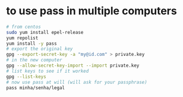 * to use pass in multiple computers

  #+BEGIN_SRC sh
  # from centos
  sudo yum install epel-release
  yum repolist
  yum install -y pass
  # export the original key
  gpg --export-secret-key -a "my@id.com" > private.key
  # in the new computer
  gpg --allow-secret-key-import --import private.key
  # list keys to see if it worked
  gpg --list-keys
  # now use pass at will (will ask for your passphrase)
  pass minha/senha/legal
  #+END_SRC
